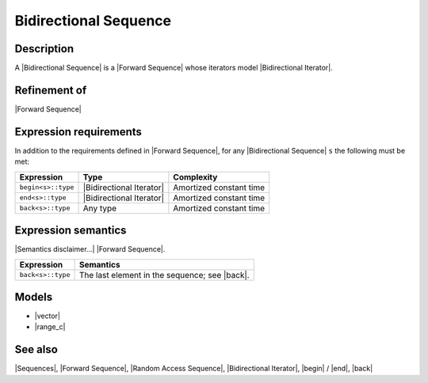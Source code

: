 .. Sequences/Concepts//Bidirectional Sequence |20

Bidirectional Sequence
======================

Description
-----------

A |Bidirectional Sequence| is a |Forward Sequence| whose iterators model
|Bidirectional Iterator|. 

Refinement of
-------------

|Forward Sequence|


Expression requirements
-----------------------

In addition to the requirements defined in |Forward Sequence|, 
for any |Bidirectional Sequence| ``s`` the following must be met:

+---------------------------+-----------------------------------+---------------------------+
| Expression                | Type                              | Complexity                |
+===========================+===================================+===========================+
| ``begin<s>::type``        | |Bidirectional Iterator|          | Amortized constant time   |
+---------------------------+-----------------------------------+---------------------------+
| ``end<s>::type``          | |Bidirectional Iterator|          | Amortized constant time   |
+---------------------------+-----------------------------------+---------------------------+
| ``back<s>::type``         | Any type                          | Amortized constant time   |
+---------------------------+-----------------------------------+---------------------------+


Expression semantics
--------------------

|Semantics disclaimer...| |Forward Sequence|.

+---------------------------+-----------------------------------------------------------------------+
| Expression                | Semantics                                                             |
+===========================+=======================================================================+
| ``back<s>::type``         | The last element in the sequence; see |back|.                         |
+---------------------------+-----------------------------------------------------------------------+


Models
------

* |vector|
* |range_c|


See also
--------

|Sequences|, |Forward Sequence|, |Random Access Sequence|, |Bidirectional Iterator|, |begin| / |end|, |back|

